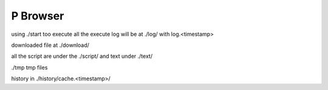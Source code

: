 P Browser
================================

using ./start too execute
all the execute log will be at ./log/ with log.<timestamp>

downloaded file at ./download/

all the script are under the ./script/ and text under ./text/

./tmp tmp files

history in ./history/cache.<timestamp>/

